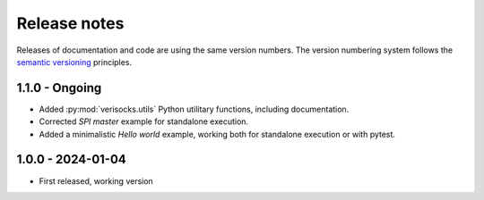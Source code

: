 
.. _sec_release_notes:

Release notes
#############

Releases of documentation and code are using the same version numbers. The
version numbering system follows the `semantic versioning
<https://semver.org/>`_ principles.


1.1.0 - Ongoing
***************

* Added :py:mod:`verisocks.utils` Python utilitary functions, including
  documentation.
* Corrected *SPI master* example for standalone execution.
* Added a minimalistic *Hello world* example, working both for standalone
  execution or with pytest.


1.0.0 - 2024-01-04
******************

* First released, working version
